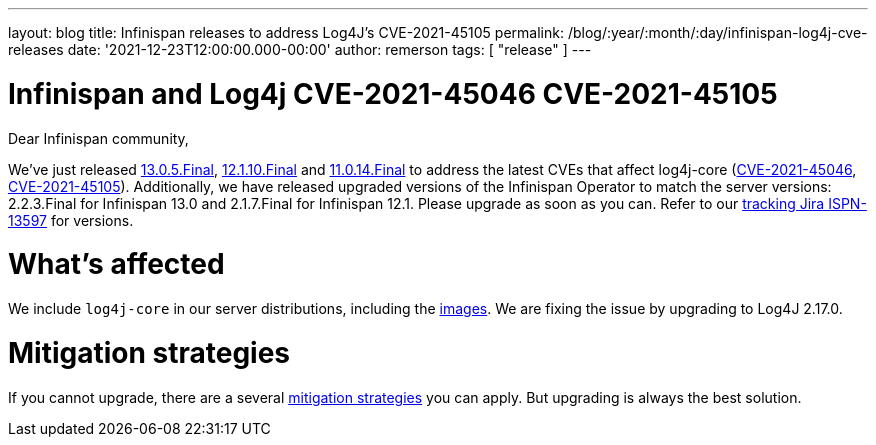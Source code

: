 ---
layout: blog
title: Infinispan releases to address Log4J's CVE-2021-45105
permalink: /blog/:year/:month/:day/infinispan-log4j-cve-releases
date: '2021-12-23T12:00:00.000-00:00'
author: remerson
tags: [ "release" ]
---

= Infinispan and Log4j CVE-2021-45046 CVE-2021-45105

Dear Infinispan community,

We've just released https://downloads.jboss.org/infinispan/13.0.5.Final/infinispan-server-13.0.5.Final.zip[13.0.5.Final], https://downloads.jboss.org/infinispan/12.1.10.Final/infinispan-server-12.1.10.Final.zip[12.1.10.Final] and https://downloads.jboss.org/infinispan/11.0.3.Final/infinispan-server-11.0.14.Final.zip[11.0.14.Final] to address the latest CVEs that affect log4j-core (https://nvd.nist.gov/vuln/detail/CVE-2021-45046[CVE-2021-45046], https://nvd.nist.gov/vuln/detail/CVE-2021-45105[CVE-2021-45105]). Additionally, we have released upgraded versions of the Infinispan Operator to match the server versions: 2.2.3.Final for Infinispan 13.0 and 2.1.7.Final for Infinispan 12.1.
Please upgrade as soon as you can. Refer to our https://issues.redhat.com/browse/ISPN-13597[tracking Jira ISPN-13597] for versions.

= What's affected
We include `log4j-core` in our server distributions, including the https://quay.io/repository/infinispan/server[images].
We are fixing the issue by upgrading to Log4J 2.17.0.

= Mitigation strategies
If you cannot upgrade, there are a several https://logging.apache.org/log4j/2.x/security.html[mitigation strategies] you can apply. But upgrading is always the best solution.

